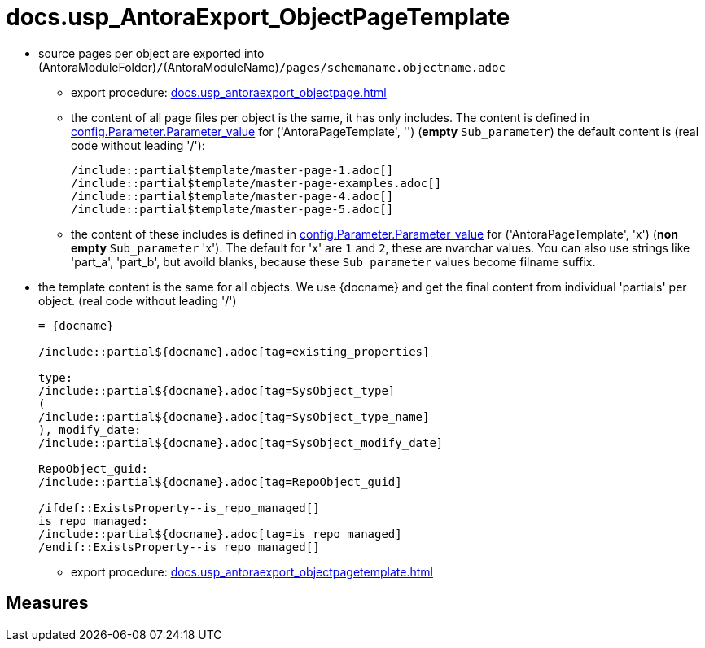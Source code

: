 = docs.usp_AntoraExport_ObjectPageTemplate

// tag::description[]
* source pages per object are exported into (AntoraModuleFolder)``/``(AntoraModuleName)``/pages/schemaname.objectname.adoc``
** export procedure: xref:docs.usp_antoraexport_objectpage.adoc[]
** the content of all page files per object is the same, it has only includes. The content is defined in xref:config.parameter.adoc#column-parameter_value[config.Parameter.Parameter_value] for ('AntoraPageTemplate', '') (*empty* `Sub_parameter`)
 the default content is (real code without leading '/'):
+
====
....
/include::partial$template/master-page-1.adoc[]
/include::partial$template/master-page-examples.adoc[]
/include::partial$template/master-page-4.adoc[]
/include::partial$template/master-page-5.adoc[]
....
====
** the content of these includes is defined in xref:config.parameter.adoc#column-parameter_value[config.Parameter.Parameter_value] for ('AntoraPageTemplate', 'x') (*non empty* `Sub_parameter` 'x'). The default for 'x' are `1` and `2`, these are nvarchar values. You can also use strings like 'part_a', 'part_b', but avoild blanks, because these `Sub_parameter` values become filname suffix.
* the template content is the same for all objects. We use +{docname}+ and get the final content from individual 'partials' per object. (real code without leading '/')
+
====
....
= {docname}

/include::partial${docname}.adoc[tag=existing_properties]

type:
/include::partial${docname}.adoc[tag=SysObject_type]
(
/include::partial${docname}.adoc[tag=SysObject_type_name]
), modify_date:
/include::partial${docname}.adoc[tag=SysObject_modify_date]

RepoObject_guid:
/include::partial${docname}.adoc[tag=RepoObject_guid]

/ifdef::ExistsProperty--is_repo_managed[]
is_repo_managed:
/include::partial${docname}.adoc[tag=is_repo_managed]
/endif::ExistsProperty--is_repo_managed[]
....
====
** export procedure: xref:docs.usp_antoraexport_objectpagetemplate.adoc[]

// include::partial$docsnippet/antora-export-prerequisites.adoc[]
// uncomment the following attribute, to hide exported descriptions

:hide-exported-description:
// end::description[]

== Measures



